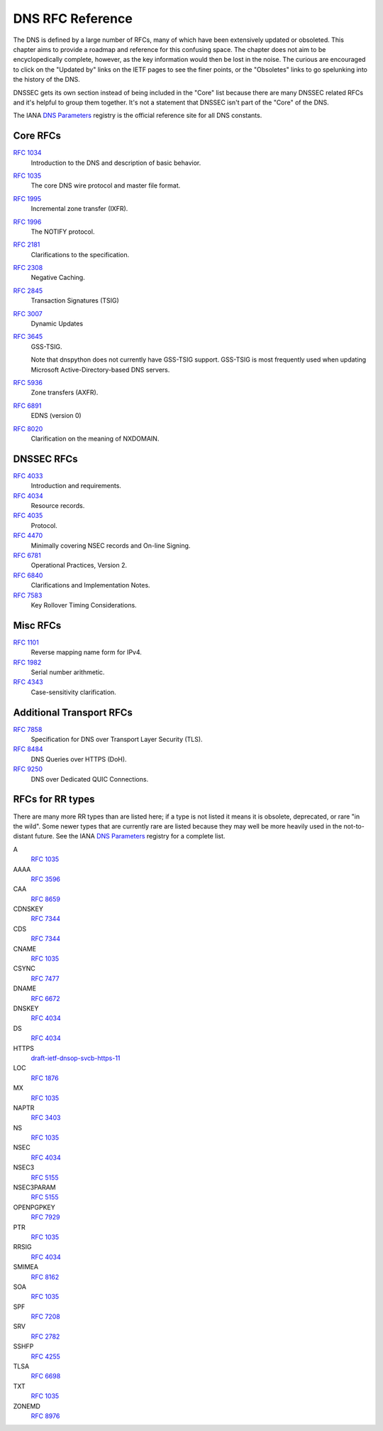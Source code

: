 .. _rfc:

DNS RFC Reference
=================

The DNS is defined by a large number of RFCs, many of which have been
extensively updated or obsoleted.  This chapter aims to provide a
roadmap and reference for this confusing space.  The chapter does not
aim to be encyclopedically complete, however, as the key information
would then be lost in the noise.  The curious are encouraged to click
on the "Updated by" links on the IETF pages to see the finer points, or
the "Obsoletes" links to go spelunking into the history of the DNS.

DNSSEC gets its own section instead of being included in the "Core"
list because there are many DNSSEC related RFCs and it's helpful to group
them together.  It's not a statement that DNSSEC isn't part of the "Core"
of the DNS.

The IANA `DNS Parameters <http://www.iana.org/assignments/dns-parameters/dns-parameters.xhtml>`_ registry is the official reference site for all DNS
constants.


Core RFCs
---------

`RFC 1034 <https://tools.ietf.org/html/rfc1034>`_
    Introduction to the DNS and description of basic behavior.

`RFC 1035 <https://tools.ietf.org/html/rfc1035>`_
    The core DNS wire protocol and master file format.

`RFC 1995 <https://tools.ietf.org/html/rfc1995>`_
    Incremental zone transfer (IXFR).

`RFC 1996 <https://tools.ietf.org/html/rfc1996>`_
    The NOTIFY protocol.

`RFC 2181 <https://tools.ietf.org/html/rfc2181>`_
    Clarifications to the specification.

`RFC 2308 <https://tools.ietf.org/html/rfc2308>`_
    Negative Caching.

`RFC 2845 <https://tools.ietf.org/html/rfc2845>`_
    Transaction Signatures (TSIG)

`RFC 3007 <https://tools.ietf.org/html/rfc3007>`_
    Dynamic Updates

`RFC 3645 <https://tools.ietf.org/html/rfc3645>`_
    GSS-TSIG.

    Note that dnspython does not currently have GSS-TSIG support.
    GSS-TSIG is most frequently used when updating Microsoft
    Active-Directory-based DNS servers.

`RFC 5936 <https://tools.ietf.org/html/rfc5936>`_
    Zone transfers (AXFR).

`RFC 6891 <https://tools.ietf.org/html/rfc6891>`_
    EDNS (version 0)

`RFC 8020 <https://tools.ietf.org/html/rfc8020>`_
    Clarification on the meaning of NXDOMAIN.

DNSSEC RFCs
-----------

`RFC 4033 <https://tools.ietf.org/html/rfc4033>`_
    Introduction and requirements.

`RFC 4034 <https://tools.ietf.org/html/rfc4034>`_
    Resource records.

`RFC 4035 <https://tools.ietf.org/html/rfc4035>`_
    Protocol.

`RFC 4470 <https://tools.ietf.org/html/rfc4470>`_
    Minimally covering NSEC records and On-line Signing.

`RFC 6781 <https://tools.ietf.org/html/rfc6781>`_
    Operational Practices, Version 2.

`RFC 6840 <https://tools.ietf.org/html/rfc6840>`_
    Clarifications and Implementation Notes.

`RFC 7583 <https://tools.ietf.org/html/rfc7583>`_
    Key Rollover Timing Considerations.

Misc RFCs
---------

`RFC 1101 <https://tools.ietf.org/html/rfc1101>`_
    Reverse mapping name form for IPv4.

`RFC 1982 <https://tools.ietf.org/html/rfc1982>`_
    Serial number arithmetic.

`RFC 4343 <https://tools.ietf.org/html/rfc4343>`_
    Case-sensitivity clarification.

Additional Transport RFCs
-------------------------

`RFC 7858 <https://tools.ietf.org/html/rfc7858>`_
    Specification for DNS over Transport Layer Security (TLS).

`RFC 8484 <https://tools.ietf.org/html/rfc8484>`_
    DNS Queries over HTTPS (DoH).

`RFC 9250 <https://tools.ietf.org/html/rfc9250>`_
    DNS over Dedicated QUIC Connections.

RFCs for RR types
-----------------

There are many more RR types than are listed here; if a type is not
listed it means it is obsolete, deprecated, or rare "in the wild".
Some newer types that are currently rare are listed because they may
well be more heavily used in the not-to-distant future.
See the
IANA `DNS Parameters <http://www.iana.org/assignments/dns-parameters/dns-parameters.xhtml>`_ registry for a complete list.

A
    `RFC 1035 <https://tools.ietf.org/html/rfc1035>`_
AAAA
    `RFC 3596 <https://tools.ietf.org/html/rfc3596>`_
CAA
    `RFC 8659 <https://tools.ietf.org/html/rfc8659>`_
CDNSKEY
    `RFC 7344 <https://tools.ietf.org/html/rfc7344>`_
CDS
    `RFC 7344 <https://tools.ietf.org/html/rfc7344>`_
CNAME
    `RFC 1035 <https://tools.ietf.org/html/rfc1035>`_
CSYNC
    `RFC 7477 <https://tools.ietf.org/html/rfc7477>`_
DNAME
    `RFC 6672 <https://tools.ietf.org/html/rfc6672>`_
DNSKEY
    `RFC 4034 <https://tools.ietf.org/html/rfc4034>`_
DS
    `RFC 4034 <https://tools.ietf.org/html/rfc4034>`_
HTTPS
    `draft-ietf-dnsop-svcb-https-11 <https://www.ietf.org/archive/id/draft-ietf-dnsop-svcb-https-11.html>`_
LOC
    `RFC 1876 <https://tools.ietf.org/html/rfc1876>`_
MX
    `RFC 1035 <https://tools.ietf.org/html/rfc1035>`_
NAPTR
    `RFC 3403 <https://tools.ietf.org/html/rfc3403>`_
NS
    `RFC 1035 <https://tools.ietf.org/html/rfc1035>`_
NSEC
    `RFC 4034 <https://tools.ietf.org/html/rfc4034>`_
NSEC3
    `RFC 5155 <https://tools.ietf.org/html/rfc5155>`_
NSEC3PARAM
    `RFC 5155 <https://tools.ietf.org/html/rfc5155>`_
OPENPGPKEY
    `RFC 7929 <https://tools.ietf.org/html/rfc7929>`_
PTR
    `RFC 1035 <https://tools.ietf.org/html/rfc1035>`_
RRSIG
    `RFC 4034 <https://tools.ietf.org/html/rfc4034>`_
SMIMEA
    `RFC 8162 <https://tools.ietf.org/html/rfc8162>`_
SOA
    `RFC 1035 <https://tools.ietf.org/html/rfc1035>`_
SPF
    `RFC 7208 <https://tools.ietf.org/html/rfc7208>`_
SRV
    `RFC 2782 <https://tools.ietf.org/html/rfc2782>`_
SSHFP
    `RFC 4255 <https://tools.ietf.org/html/rfc4255>`_
TLSA
    `RFC 6698 <https://tools.ietf.org/html/rfc6698>`_
TXT
    `RFC 1035 <https://tools.ietf.org/html/rfc1035>`_
ZONEMD
    `RFC 8976 <https://tools.ietf.org/html/rfc8976>`_
